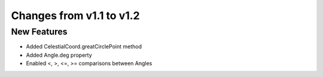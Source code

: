 Changes from v1.1 to v1.2
=========================

New Features
------------

- Added CelestialCoord.greatCirclePoint method
- Added Angle.deg property
- Enabled <, >, <=, >= comparisons between Angles

